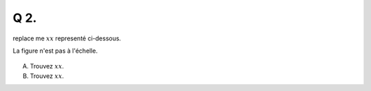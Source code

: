 Q 2.
====
 
replace me :math:`xx` representé ci-dessous.

La figure n'est pas à l'échelle.

.. figure:: images/diagramme_x1a.png
   :scale: 100 %

   ..

A)

   Trouvez :math:`xx`.

B)

   Trouvez :math:`xx`.
   
